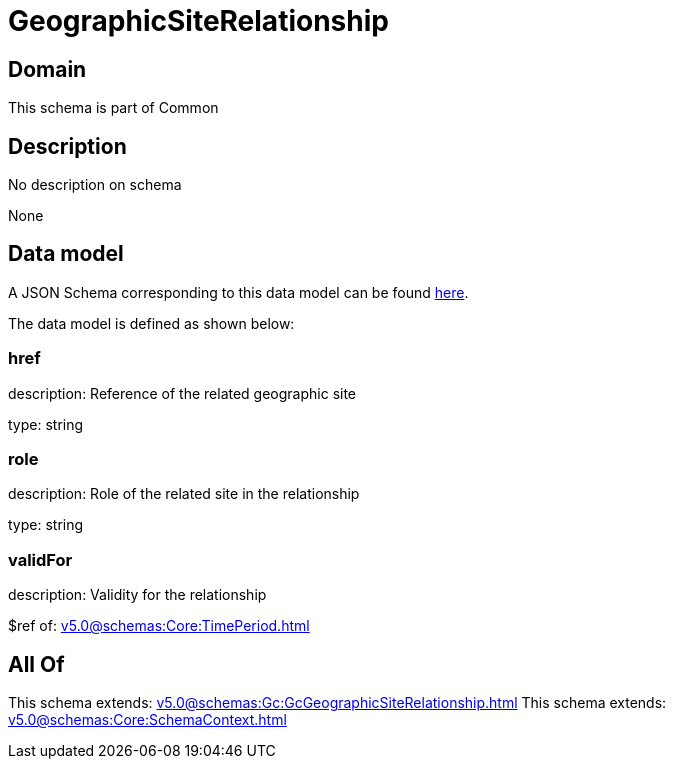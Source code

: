 = GeographicSiteRelationship

[#domain]
== Domain

This schema is part of Common

[#description]
== Description

No description on schema

None

[#data_model]
== Data model

A JSON Schema corresponding to this data model can be found https://tmforum.org[here].

The data model is defined as shown below:


=== href
description: Reference of the related geographic site

type: string


=== role
description: Role of the related site in the relationship

type: string


=== validFor
description: Validity for the relationship

$ref of: xref:v5.0@schemas:Core:TimePeriod.adoc[]


[#all_of]
== All Of

This schema extends: xref:v5.0@schemas:Gc:GcGeographicSiteRelationship.adoc[]
This schema extends: xref:v5.0@schemas:Core:SchemaContext.adoc[]
